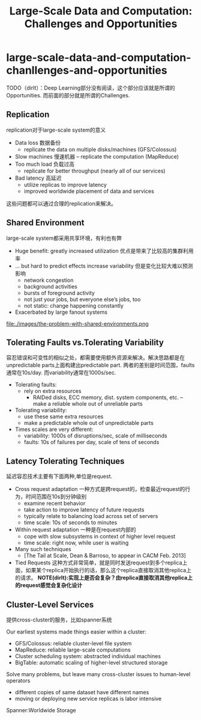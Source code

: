 * large-scale-data-and-computation-chanllenges-and-opportunities
#+TITLE: Large-Scale Data and Computation: Challenges and Opportunities

TODO（dirlt）：Deep Learning部分没有阅读，这个部分应该就是所谓的Opportunities. 而前面的部分就是所谓的Challenges.

** Replication
replication对于large-scale system的意义 

   - Data loss 数据备份
     - replicate the data on multiple disks/machines (GFS/Colossus)
   - Slow machines 慢速机器 
     – replicate the computation (MapReduce)
   - Too much load 负载过高
     - replicate for better throughput (nearly all of our services)
   - Bad latency 高延迟
     - utilize replicas to improve latency
     - improved worldwide placement of data and services

这些问题都可以通过合理的replication来解决。

** Shared Environment
large-scale system都采用共享环境，有利也有弊

   - Huge benefit: greatly increased utilization 优点是带来了比较高的集群利用率 
   - ... but hard to predict effects increase variability 但是变化比较大难以预测影响 
     - network congestion
     - background activities
     - bursts of foreground activity
     - not just your jobs, but everyone else’s jobs, too 
     - not static: change happening constantly
   - Exacerbated by large fanout systems 

file:./images/the-problem-with-shared-environments.png

** Tolerating Faults vs.Tolerating Variability
容忍错误和可变性的相似之处，都需要使用额外资源来解决。解决思路都是在unpredictable parts上面构建出predictable part. 两者的差别是时间范围，faults通常在10s/day. 而variability通常在1000s/sec.

   - Tolerating faults:
     - rely on extra resources 
       - RAIDed disks, ECC memory, dist. system components, etc. – make a reliable whole out of unreliable parts
   - Tolerating variability:
     - use these same extra resources
     - make a predictable whole out of unpredictable parts
   - Times scales are very different:
     - variability: 1000s of disruptions/sec, scale of milliseconds 
     - faults: 10s of failures per day, scale of tens of seconds

** Latency Tolerating Techniques 
延迟容忍技术主要有下面两种,单位是request.
   - Cross request adaptation 一种方式是跨request的，检查最近request的行为，时间范围在10s到分钟级别 
     - examine recent behavior
     - take action to improve latency of future requests 
     - typically relate to balancing load across set of servers 
     - time scale: 10s of seconds to minutes
   - Within request adaptation 一种是在request内部的
     - cope with slow subsystems in context of higher level request 
     - time scale: right now, while user is waiting
   - Many such techniques
     - [The Tail at Scale, Dean & Barroso, to appear in CACM Feb. 2013]
   - Tied Requests 这种方式非常简单，就是同时发送request到多个replica上面，如果某个replica开始执行的话，那么这个replica直接取消其他replica上的请求。 *NOTE(dirlt):实现上是否会复杂？由replica直接取消其他replica上的request感觉会复杂化设计*

** Cluster-Level Services
提供cross-cluster的服务，比如spanner系统

Our earliest systems made things easier within a cluster: 
   - GFS/Colossus: reliable cluster-level file system
   - MapReduce: reliable large-scale computations
   - Cluster scheduling system: abstracted individual machines
   - BigTable: automatic scaling of higher-level structured storage

Solve many problems, but leave many cross-cluster issues to human-level operators
   - different copies of same dataset have different names
   - moving or deploying new service replicas is labor intensive

Spanner:Worldwide Storage
